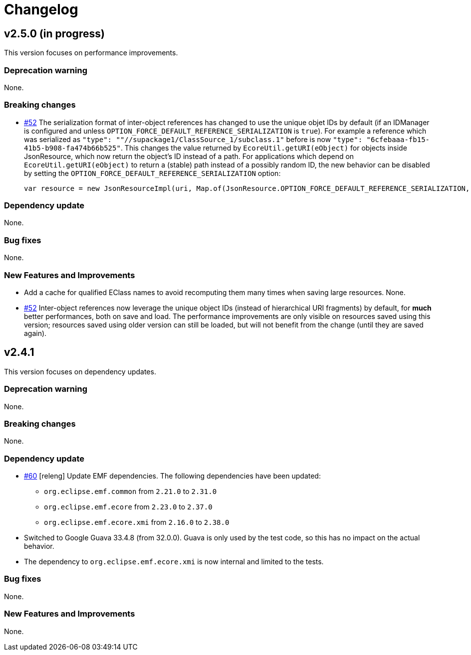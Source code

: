 = Changelog

== v2.5.0 (in progress)

This version focuses on performance improvements.

=== Deprecation warning

None.

=== Breaking changes

- https://github.com/eclipse-sirius/sirius-emf-json/issues/52[#52] The serialization format of inter-object references has changed to use the unique objet IDs by default (if an IDManager is configured and unless `OPTION_FORCE_DEFAULT_REFERENCE_SERIALIZATION` is `true`).
For example a reference which was serialized as `"type": ""//supackage1/ClassSource_1/subclass.1"` before is now `"type": "6cfebaaa-fb15-41b5-b908-fa474b66b525"`.
This changes the value returned by `EcoreUtil.getURI(eObject)` for objects inside JsonResource, which now return the object's ID instead of a path.
For applications which depend on `EcoreUtil.getURI(eObject)` to return a (stable) path instead of a possibly random ID, the new behavior can be disabled by setting the `OPTION_FORCE_DEFAULT_REFERENCE_SERIALIZATION` option:
+
[source,java]
----
var resource = new JsonResourceImpl(uri, Map.of(JsonResource.OPTION_FORCE_DEFAULT_REFERENCE_SERIALIZATION, Boolean.TRUE));
----

=== Dependency update

None.

=== Bug fixes

None.

=== New Features and Improvements

- Add a cache for qualified EClass names to avoid recomputing them many times when saving large resources.
None.
- https://github.com/eclipse-sirius/sirius-emf-json/issues/52[#52] Inter-object references now leverage the unique object IDs (instead of hierarchical URI fragments) by default, for *much* better performances, both on save and load.
The performance improvements are only visible on resources saved using this version; resources saved using older version can still be loaded, but will not benefit from the change (until they are saved again).

== v2.4.1

This version focuses on dependency updates.

=== Deprecation warning

None.

=== Breaking changes

None.

=== Dependency update

- https://github.com/eclipse-sirius/sirius-emf-json/issues/60[#60] [releng] Update EMF dependencies.
The following dependencies have been updated:

* `org.eclipse.emf.common` from `2.21.0` to `2.31.0`
* `org.eclipse.emf.ecore` from `2.23.0` to `2.37.0`
* `org.eclipse.emf.ecore.xmi` from `2.16.0` to `2.38.0`

- Switched to Google Guava 33.4.8 (from 32.0.0).
Guava is only used by the test code, so this has no impact on the actual behavior.
- The dependency to `org.eclipse.emf.ecore.xmi` is now internal and limited to the tests.

=== Bug fixes

None.

=== New Features and Improvements

None.
